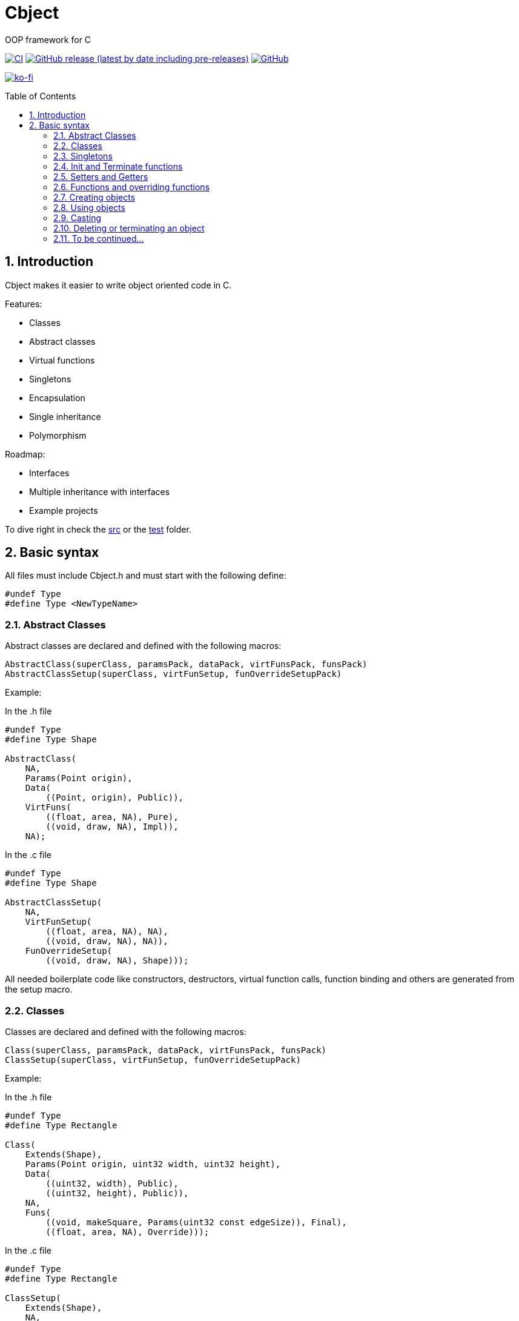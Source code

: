 = Cbject
:toc: preamble
:sectnums:

OOP framework for C

https://github.com/alexmarincu/Cbject/actions/workflows/ci.yml[image:https://github.com/alexmarincu/Cbject/actions/workflows/ci.yml/badge.svg[CI]] https://github.com/alexmarincu/Cbject/releases[image:https://img.shields.io/github/v/release/alexmarincu/Cbject?include_prereleases[GitHub release (latest by date including pre-releases)]] https://github.com/alexmarincu/Cbject/blob/master/LICENSE[image:https://img.shields.io/github/license/alexmarincu/Cbject[GitHub]]

https://ko-fi.com/H2H36Z43N[image:https://ko-fi.com/img/githubbutton_sm.svg[ko-fi]]

== Introduction
Cbject makes it easier to write object oriented code in C.

.Features:
* Classes
* Abstract classes
* Virtual functions
* Singletons
* Encapsulation
* Single inheritance
* Polymorphism

.Roadmap:
* Interfaces
* Multiple inheritance with interfaces
* Example projects

To dive right in check the https://github.com/alexmarincu/Cbject/tree/master/src[src] or the https://github.com/alexmarincu/Cbject/tree/master/test[test] folder.

== Basic syntax
All files must include Cbject.h and must start with the following define:
[source,c]
----
#undef Type
#define Type <NewTypeName>
----

=== Abstract Classes
Abstract classes are declared and defined with the following macros:
[source,c]
----
AbstractClass(superClass, paramsPack, dataPack, virtFunsPack, funsPack)
AbstractClassSetup(superClass, virtFunSetup, funOverrideSetupPack)
----

Example:

.In the .h file
[source,c]
----
#undef Type
#define Type Shape

AbstractClass(
    NA,
    Params(Point origin),
    Data(
        ((Point, origin), Public)),
    VirtFuns(
        ((float, area, NA), Pure),
        ((void, draw, NA), Impl)),
    NA);
----

.In the .c file
[source,c]
----
#undef Type
#define Type Shape

AbstractClassSetup(
    NA,
    VirtFunSetup(
        ((float, area, NA), NA),
        ((void, draw, NA), NA)),
    FunOverrideSetup(
        ((void, draw, NA), Shape)));
----

All needed boilerplate code like constructors, destructors, virtual function calls, function binding and others are generated from the setup macro.

=== Classes
Classes are declared and defined with the following macros:
[source,c]
----
Class(superClass, paramsPack, dataPack, virtFunsPack, funsPack)
ClassSetup(superClass, virtFunSetup, funOverrideSetupPack)
----

Example:

.In the .h file
[source,c]
----
#undef Type
#define Type Rectangle

Class(
    Extends(Shape),
    Params(Point origin, uint32 width, uint32 height),
    Data(
        ((uint32, width), Public),
        ((uint32, height), Public)),
    NA,
    Funs(
        ((void, makeSquare, Params(uint32 const edgeSize)), Final),
        ((float, area, NA), Override)));
----

.In the .c file
[source,c]
----
#undef Type
#define Type Rectangle

ClassSetup(
    Extends(Shape),
    NA,
    FunOverrideSetup(
        ((float, area, NA), Shape)));
----

All needed boilerplate code like constructors, destructors, virtual function calls, function binding and others are generated from the setup macro.

=== Singletons
Singletons are declared and defined with the following macros:
[source,c]
----
Singleton(superClass, dataPack, funsPack)
SingletonSetup(superClass, funOverrideSetupPack)
----

Example:

.In the .h file
[source,c]
----
#undef Type
#define Type Application

Singleton(
    NA,
    Data(
        ((Circle *, circle), Private),
        ((Rectangle *, rectangle), Private),
        ((Rectangle *, heapRectangle), Private),
        ((ColoredCircle *, coloredCircle), Private)),
    Funs(
        ((void, start, NA), Final)));
----

.In the .c file
[source,c]
----
#undef Type
#define Type Application

SingletonSetup(
    NA,
    NA);
----

All needed boilerplate code like the instance getter, function binding and others are generated from the setup macro.

=== Init and Terminate functions
For all classes the Init and Terminate functions need to be defined. Data members can be initialized by using the constructor params in the Init section and any needed cleanup can be made in the Terminate section.

Example:

.In the .c file
[source,c]
----
#undef Type
#define Type Shape

AbstractClassSetup(...);

Init { me->data.origin = params->origin; }
Terminate {}
----

[source,c]
----
#undef Type
#define Type Rectangle

ClassSetup(...);

Init
{
    Shape_init(Cast(me, Shape), &(ShapeParams){params->origin});
    me->data.width = params->width;
    me->data.height = params->height;
}

Terminate {}
----

=== Setters and Getters
Setters and Getters can be defined with default implementation or can be customized.

.Default setter and getter
[source,c]
----
SetterImpl(uint32, height);
GetterImpl(uint32, height);
----

.Custom setter
[source,c]
----
Setter(uint32, width)
{
    if (width < 100)
    {
        me->data.width = width;
    }
}
----

=== Functions and overriding functions
Functions are defined with the following macro:
[source,c]
----
Fun(funReturnType, funName, funParamsPack)
----

The funParamsPack argument is declared with Params(<list of params>) or NA if no params are given.

Example:

.Normal function
[source,c]
----
Fun(void, makeSquare, Params(uint32 const edgeSize))
{
    me->data.height = edgeSize;
    me->data.width = edgeSize;
}
----

.Function override
[source,c]
----
FunOverride(float, area, NA) { return me->data.width * me->data.height; }
----

=== Creating objects
Objects can be created in the heap, stack or fetched from a static pool depending on the Cbject settings.

.Create object in the heap memory
[source,c]
----
Rectangle * rectangle = Create(Rectangle, &(RectangleParams){{4, 5}, 1, 2});
----

.Create object on the stack
[source,c]
----
Rectangle * rectangle = StackCreate(Rectangle, &(RectangleParams){{4, 5}, 1, 2});
----

.Fetch object from the static pool
[source,c]
----
Rectangle * rectangle = Get(Rectangle, &(RectangleParams){{4, 5}, 1, 2});
----

.Get instance of a singleton
[source,c]
----
Application * const application = Application_instance();
----

=== Using objects
All functions associated with a class begin with the name of the class. The object is passed as the first parameter of the function call.

.Using the setters and getters of an object
[source,c]
----
Rectangle_widthSet(rectangle, 2);
Rectangle_heightSet(rectangle, 3);
uint32 width = Rectangle_width(rectangle);
uint32 height = Rectangle_height(rectangle);
----

.Using a class function
[source,c]
----
Rectangle_makeSquare(rectangle, 5);
----

.Polymorphic function call
[source,c]
----
float area = Shape_area(Cast(rectangle, Shape));
----

=== Casting
Casting between types of objects can be made with the following macro:
[source,c]
----
Cast(me, class)
----
If casting is not possible a runtime assert will be thrown.

CAUTION: The Cast macro works only on Cbject objects. Do not try to use it with other variables or pointers. The behavior is undefined and it will probably result in a segfault.

=== Deleting or terminating an object
There is no garbage collection in C, so objects created in the heap need to be deleted, in order to free the memory.

.Deleting an object created in the heap:
[source,c]
----
Delete(rectangle, Rectangle);
// Or
Rectangle_delete(rectangle);
----

When delete is called the terminate function is called as well.
For objects created on the stack, fetched from the static pool or for singletons, the terminate function should be called, if needed.

NOTE: For example, a singleton can hold references to other objects created in the heap, which are deleted in the terminate function. So by calling the terminate function also the heap memory will be freed.

.Terminating a singleton:
[source,c]
----
Application_terminate(application);
----

=== To be continued...